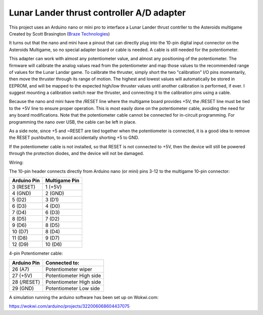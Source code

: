 Lunar Lander thrust controller A/D adapter
==========================================

This project uses an Arduino nano or mini pro to interface a Lunar Lander thrust
contrller to the Asteroids multigame Created by Scott Brasington (`Braze Technologies <https://www.brasington.org/arcade/products/adl/>`__)

It turns out that the nano and mini have a pinout that can directly plug into
the 10-pin digital input connector on the Asteroids Multigame, so no special
adapter board or cable is needed. A cable is still needed for the potentiometer.

This adapter can work with almost any potentiometer value, and almost any
positioning of the potentiometer. The firmware will calibrate the analog values
read from the potentiometer and map those values to the recommended range of
values for the Lunar Landar game. To calibrate the thruster, simply short the
two "calibration" I/O pins momentarily, then move the thruster through its range
of motion. The highest and lowest values will automatically be stored in EEPROM,
and will be mapped to the expected high/low thruster values until another
calibration is performed, if ever. I suggest mounting a calibration switch near
the thruster, and connecting it to the calibration pins using a cable.

Because the nano and mini have the /RESET line where the multigame board
provides +5V, the /RESET line must be tied to the +5V line to ensure proper
operation. This is most easily done on the potentiometer cable, avoiding the
need for any board modifications. Note that the potentiometer cable cannot be
connected for in-circuit programming. For programming the nano over USB, the
cable can be left in place.

As a side note, since +5 and ~RESET are tied together when the potentiometer is
connected, it is a good idea to remove the RESET pushbutton, to avoid
accidentally shorting +5 to GND.

If the potentiometer cable is not installed, so that RESET is not connected to
+5V, then the device will still be powered through the protection diodes, and
the device will not be damaged.

Wiring:

.. image:: wiring.png
   :scale: 50%
   :alt: Wiring diagram for Arduino A/D interface.


The 10-pin header connects directly from Arduino nano (or mini) pins 3-12 to the
multigame 10-pin connector:

+---------------+--------------+
|  Arduino Pin  |Multigame Pin |
+===============+==============+
|   3 (RESET)   |   1 (+5V)    |
+---------------+--------------+
|    4 (GND)    |   2 (GND)    |
+---------------+--------------+
|    5 (D2)     |    3 (D1)    |
+---------------+--------------+
|    6 (D3)     |    4 (D0)    |
+---------------+--------------+
|    7 (D4)     |    6 (D3)    |
+---------------+--------------+
|    8 (D5)     |    7 (D2)    |
+---------------+--------------+
|    9 (D6)     |    8 (D5)    |
+---------------+--------------+
|    10 (D7)    |    8 (D4)    |
+---------------+--------------+
|    11 (D8)    |    9 (D7)    |
+---------------+--------------+
|    12 (D9)    |   10 (D6)    |
+---------------+--------------+

4-pin Potentiometer cable:

+------------+-------------------------------+
|Arduino Pin |Connected to:                  |
+============+===============================+
|26 (A7)     |Potentiometer wiper            |
+------------+-------------------------------+
|27 (+5V)    |Potentiometer High side        |
+------------+-------------------------------+
|28 (/RESET) |Potentiometer High side        |
+------------+-------------------------------+
|29 (GND)    |Potentiometer Low side         |
+------------+-------------------------------+

A simulation running the arduino software has been set up on Wokwi.com:

https://wokwi.com/arduino/projects/322006068604437075

